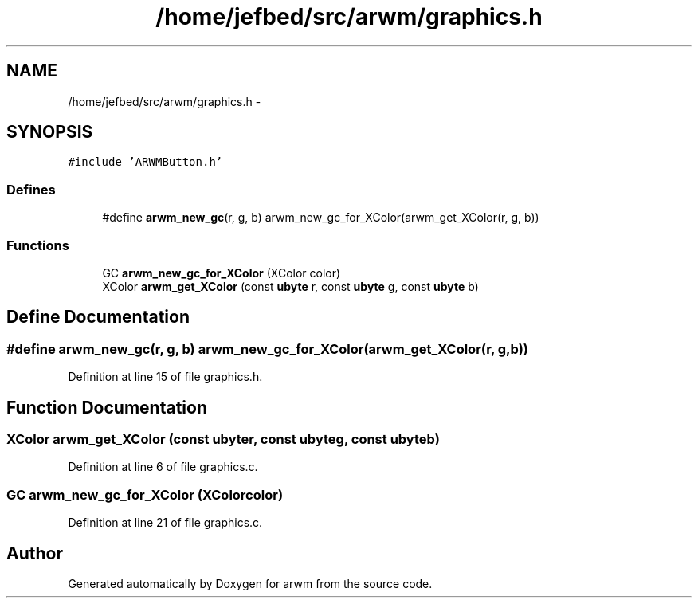 .TH "/home/jefbed/src/arwm/graphics.h" 3 "Wed Mar 7 2012" "arwm" \" -*- nroff -*-
.ad l
.nh
.SH NAME
/home/jefbed/src/arwm/graphics.h \- 
.SH SYNOPSIS
.br
.PP
\fC#include 'ARWMButton.h'\fP
.br

.SS "Defines"

.in +1c
.ti -1c
.RI "#define \fBarwm_new_gc\fP(r, g, b)   arwm_new_gc_for_XColor(arwm_get_XColor(r, g, b))"
.br
.in -1c
.SS "Functions"

.in +1c
.ti -1c
.RI "GC \fBarwm_new_gc_for_XColor\fP (XColor color)"
.br
.ti -1c
.RI "XColor \fBarwm_get_XColor\fP (const \fBubyte\fP r, const \fBubyte\fP g, const \fBubyte\fP b)"
.br
.in -1c
.SH "Define Documentation"
.PP 
.SS "#define arwm_new_gc(r, g, b)   arwm_new_gc_for_XColor(arwm_get_XColor(r, g, b))"
.PP
Definition at line 15 of file graphics.h.
.SH "Function Documentation"
.PP 
.SS "XColor arwm_get_XColor (const \fBubyte\fPr, const \fBubyte\fPg, const \fBubyte\fPb)"
.PP
Definition at line 6 of file graphics.c.
.SS "GC arwm_new_gc_for_XColor (XColorcolor)"
.PP
Definition at line 21 of file graphics.c.
.SH "Author"
.PP 
Generated automatically by Doxygen for arwm from the source code.
